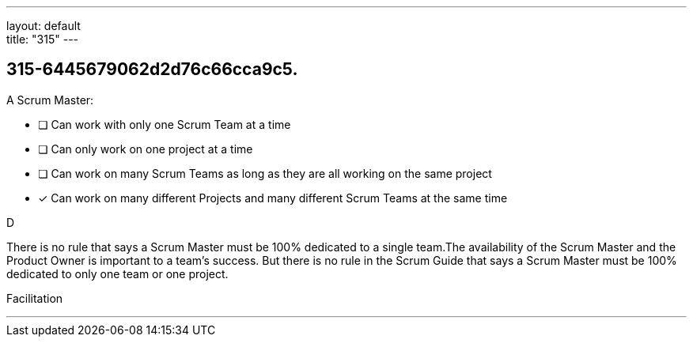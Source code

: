---
layout: default + 
title: "315"
---


[#question]
== 315-6445679062d2d76c66cca9c5.

****

[#query]
--
A Scrum Master:
--

[#list]
--
* [ ] Can work with only one Scrum Team at a time
* [ ] Can only work on one project at a time
* [ ] Can work on many Scrum Teams as long as they are all working on the same project
* [*] Can work on many different Projects and many different Scrum Teams at the same time

--
****

[#answer]
D

[#explanation]
--
There is no rule that says a Scrum Master must be 100% dedicated to a single team.The availability of the Scrum Master and the Product Owner is important to a team's success. But there is no rule in the Scrum Guide that says a Scrum Master must be 100% dedicated to only one team or one project.
--

[#ka]
Facilitation

'''

